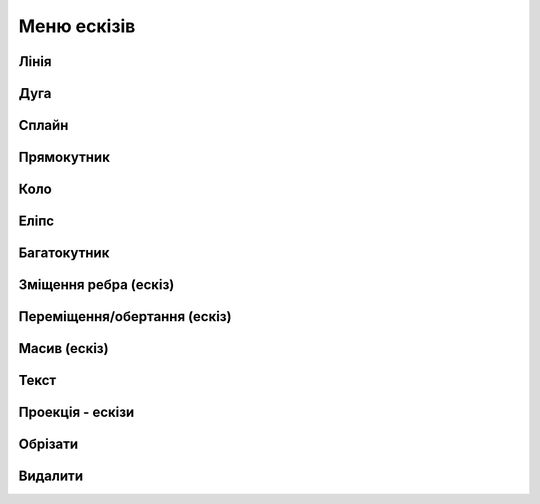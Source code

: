 
Меню ескізів
===============

Лінія
---------

.. glossary::

    Лінія 
        * створює лінії та регулює їхні розміри
        * створити лінію
            * виберіть Лінію
            * клікніть, щоб додати початкову точку
            * перетягніть курсор, щоб побудувати лінію
            * клікніть, щоб додати кінцеву точку
            * продовжуйте клацати та перетягувати вказівник, щоб додати більше кінцевих точок
            * натисніть Escape, щоб вийти з активної кінцевої точки

Дуга
------

.. glossary::

    Дуга 
        * створює дуги
        * створити дугу
            * виберіть Дуга
            * клікніть і перетягніть курсор, щоб додати дві кінцеві точки
            * перетягніть курсор, щоб налаштувати вигин дуги
            * клікніть, щоб завершити форму
            * натисніть Escape.
            * виберіть Вийти зі створення ескізу

Сплайн
---------

.. glossary::

    Сплайн 
        * створює поліноміальну криву
        * створити криву
            * визначте площину ескізу, виберіть Сплайн
            * виберіть тип сплайну
                * через контрольні точки
                * вузлові точки сплайну
                * клацніть, щоб додати точки, які формують криву
                * продовжуйте додавати точки
                * натисніть Escape або Backspace
                * вийдіть зі сплайну, натиснувши клавішу Escape, потім клацніть і перетягніть точки
        * щоб додати точку клацніть правою кнопкою миші на кривій і виберіть «Нова точка сплайну»
        * щоб видалити точку клацніть правою кнопкою миші на кривій і натисніть «Видалити»

Прямокутник
-------------

.. glossary::

    Прямокутник 
        * створює прямокутник та регулює його розміри
        * створити прямокутник
            * визначте площину ескізу, виберіть Прямокутник
            * виберіть меню під прямокутником, щоб отримати доступ до типу прямокутника
                * центр
                * діагональ
                * 3 точки
            * клацніть, щоб помістити першу точку прямокутника
            * перетягніть курсор і клацніть, щоб розмістити інші точки прямокутника

Коло
-------

.. glossary::

    Коло 
        * створює замкнутий профіль ескізу з постійним радіусом
        * створити коло
            * визначте площину ескізу, перейдіть до Кола
            * клацніть, щоб розмістити центр кола, потім клацніть, щоб розмістити діаметр кола

Еліпс
-----------

.. glossary::

    Еліпс 
        * створює замкнутий профіль ескізу, який визначається великою та другою віссю
        * створити еліпс
            * визначте площину ескізу та виберіть Еліпс
            * клікніть, щоб розмістити точку, потім перемістіть вказівник, 
              щоб намалювати першу вісь, і клікніть
            * перемістіть курсор перпендикулярно вашій першій осі, щоб визначити другу вісь 
              і клікніть

Багатокутник
------------

.. glossary::

    Багатокутник
        * створює замкнутий профіль ескізу із заданою кількістю рівних сторін
        * створити багатокутник:
            * визначте площину ескізу та виберіть «Багатокутник»
            * виберіть меню під багатокутником, щоб отримати доступ до параметрів типу багатокутника:
                * трикутник
                * п'ятикутник
                * шестикутник
                * восьмикутник
            * клікніть, щоб помістити центр багатокутника, потім перемістіть курсор, 
              щоб визначити радіус, і клікніть
            * використовуйте мітки розмірів, щоб налаштувати кількість сторін багатокутника 
              та визначити радіус

Зміщення ребра (ескіз)
----------------------

.. glossary::

    Зміщення ребра  (ескіз)
        * створює нові елементи ескізу, які зміщені відносно існуючих елементів на задану відстань
        * змістити ребро:
            * в існуючому ескізі виберіть Змістити ребро
            * виберіть «Тип», щоб отримати доступ до меню «Тип зсуву краю»:
                * одна кромка – зміщує один край від елемента ескізу
                * контур – зміщує контур ребер від елемента ескізу
            * виберіть елемент ескізу, який потрібно змістити
            * вкажіть напрямок зміщення та відстань, перетягуючи стрілки в будь-якому 
              напрямку, щоб зсунути об’єкт
            * виберіть відповідну стрілку для циклу, який потрібно змістити
            * щоб завершити, виберіть «Вийти зі створення ескізу».

Переміщення/обертання (ескіз)
-------------------------------

.. glossary::

    Переміщення/обертання  (ескіз)
        * переміщує або повертає елементи ескізу
        * перемістити або повернути ескіз:
            * у наявному ескізі виберіть «Перемістити/обернути»
            * виберіть елементи ескізу, які ви хочете перемістити
            * щоб перемістити або повернути копію вибраного фрагмента, а не оригінал, 
              виберіть значок «Копіювати»
            * використовуйте gizmo, щоб указати нове місце за допомогою цих методів:
                * за потреби перемістіть центр gizmo
                * перетягніть стрілки для динамічного переміщення/обертання
            * завершіть інструмент «Переміщення/обертання», вибравши порожню область сітки

Масив (ескіз)
--------------------

.. glossary::

    Масив (ескіз)
        * створює лінійні або кругові масиви елементів ескізу для створення кількох копій елементів
        * створити масив елементів
            * виберіть Масив
            * виберіть меню Тип масиву:
                * лінійний
                * круговий
            * виберіть ескіз, з якого ви хочете створити масив
            * налаштуйте візерунок за допомогою значків керування шаблоном:
                * виберіть шаблон Визначення:
                    * Загальна відстань/кут
                    * Інтервал [Інтервал]
                * кількість
            * перетягніть стрілку gizmo в напрямку, у якому ви хочете створити масив
            * визначте другий напрямок для масиву
            * завершіть, клікнувши порожню область сітки

Текст
--------

.. glossary::

    Текст
        * додає текст до площини, грані або будівельної площини та використовує його як ескіз
        * додайте текст до вашої моделі:
            * у потрібній площині виберіть Текст
            * використовуйте діалогове вікно «Додати текст», щоб визначити текст:
                * введіть текст у поле Вміст
                * налаштуйте параметри шрифту, висоти та вирівнювання
            * виберіть Продовжити
            * позиціонувати текст за допомогою gizmo
            * виберіть Готово

Проекція - ескізи
--------------------

.. glossary::

    Проекція - ескізи
        * проектує грані або краї тіл для створення ескізу зі зразка
        * використуйте Проект - Ескізи:
            * виберіть площину, на яку ви хочете спроектувати ескіз
            * виберіть Проекція - Ескізи
            * виберіть елементи, які ви хочете спроектувати
            * виберіть порожню область для завершення

Обрізати
---------------

.. glossary::

    Обрізати
        * видаляє сегменти ескізу між двома точками або з межі
        * скористайтеся інструментом Обрізати:
            * в існуючому ескізі перейдіть до Ескіз > Обрізати
            * виберіть непотрібні сегменти ескізу
            * завершіть інструмент, вибравши порожню область сітки або натиснувши Esc

Видалити
--------------

.. glossary::

    Видалити
        * дозволяє видаляти елементи ескізу
        * видалити ескіз:
            * в існуючому ескізі виберіть елементи ескізу, які потрібно видалити
            * виберіть Видалити
            * Щоб завершити, натисніть Escape або виберіть Вийти з ескізу
            